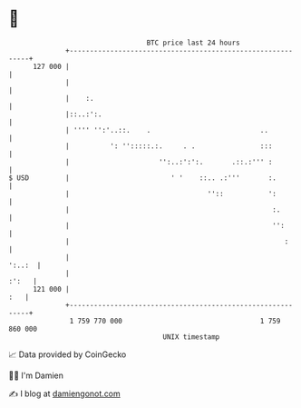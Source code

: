 * 👋

#+begin_example
                                     BTC price last 24 hours                    
                 +------------------------------------------------------------+ 
         127 000 |                                                            | 
                 |                                                            | 
                 |    :.                                                      | 
                 |::..:':.                                                    | 
                 | '''' '':'..::.    .                           ..           | 
                 |          ': '':::::.:.     . .                :::          | 
                 |                      '':..:':':.       .::.:''' :          | 
   $ USD         |                         ' '    ::.. .:'''       :.         | 
                 |                                  ''::           ':         | 
                 |                                                  :.        | 
                 |                                                  '':       | 
                 |                                                     :      | 
                 |                                                     ':..:  | 
                 |                                                      :':   | 
         121 000 |                                                        :   | 
                 +------------------------------------------------------------+ 
                  1 759 770 000                                  1 759 860 000  
                                         UNIX timestamp                         
#+end_example
📈 Data provided by CoinGecko

🧑‍💻 I'm Damien

✍️ I blog at [[https://www.damiengonot.com][damiengonot.com]]
